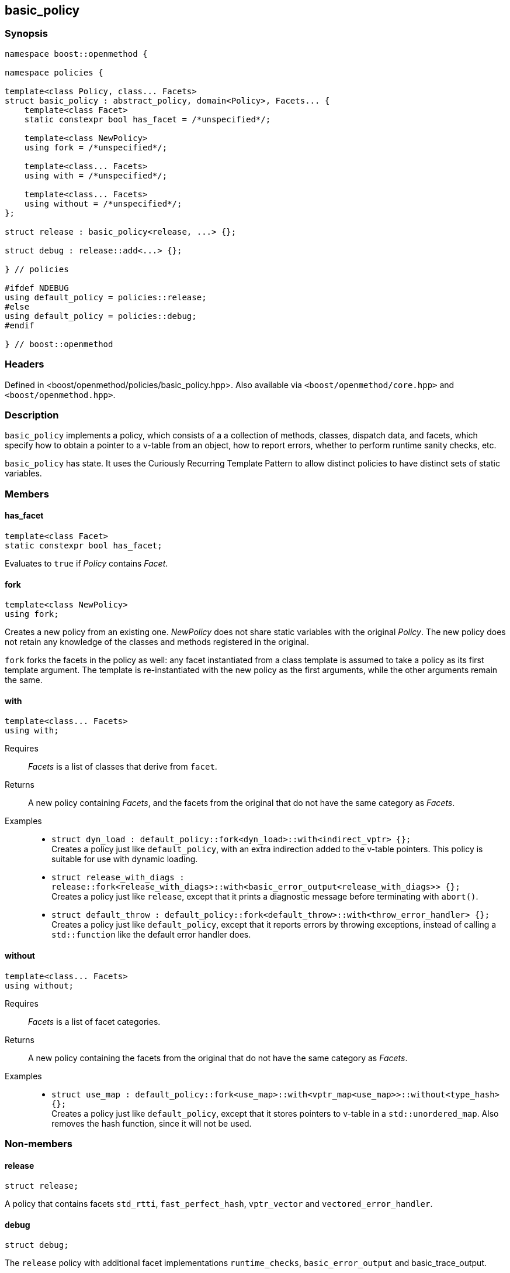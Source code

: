 
## basic_policy

### Synopsis

```c++
namespace boost::openmethod {

namespace policies {

template<class Policy, class... Facets>
struct basic_policy : abstract_policy, domain<Policy>, Facets... {
    template<class Facet>
    static constexpr bool has_facet = /*unspecified*/;

    template<class NewPolicy>
    using fork = /*unspecified*/;

    template<class... Facets>
    using with = /*unspecified*/;

    template<class... Facets>
    using without = /*unspecified*/;
};

struct release : basic_policy<release, ...> {};

struct debug : release::add<...> {};

} // policies

#ifdef NDEBUG
using default_policy = policies::release;
#else
using default_policy = policies::debug;
#endif

} // boost::openmethod
```

### Headers

Defined in <boost/openmethod/policies/basic_policy.hpp>. Also available via
`<boost/openmethod/core.hpp>` and `<boost/openmethod.hpp>`.

### Description

`basic_policy` implements a policy, which consists of a a collection of methods,
classes, dispatch data, and facets, which specify how to obtain a pointer to a
v-table from an object, how to report errors, whether to perform runtime sanity
checks, etc.

`basic_policy` has state. It uses the Curiously Recurring Template Pattern to
allow distinct policies to have distinct sets of static variables.

### Members

#### has_facet

```c++
template<class Facet>
static constexpr bool has_facet;
```

Evaluates to `true` if _Policy_ contains _Facet_.

#### fork

```c++
template<class NewPolicy>
using fork;
```

Creates a new policy from an existing one. _NewPolicy_ does not share static
variables with the original _Policy_. The new policy does not retain any
knowledge of the classes and methods registered in the original.

`fork` forks the facets in the policy as well: any facet instantiated from a
class template is assumed to take a policy as its first template argument. The
template is re-instantiated with the new policy as the first arguments, while
the other arguments remain the same.

#### with

```c++
template<class... Facets>
using with;
```

Requires:: _Facets_ is a list of classes that derive from `facet`.

Returns:: A new policy containing _Facets_, and the facets from the original
that do not have the same category as _Facets_.

Examples::
* `struct dyn_load : default_policy::fork<dyn_load>::with<indirect_vptr> {};` +
  Creates a policy just like `default_policy`, with an extra indirection added
  to the v-table pointers. This policy is suitable for use with dynamic loading.
* `struct release_with_diags : release::fork<release_with_diags>::with<basic_error_output<release_with_diags>> {};` +
  Creates a policy just like `release`, except that it prints a diagnostic
  message before terminating with `abort()`.
* `struct default_throw : default_policy::fork<default_throw>::with<throw_error_handler> {};` +
  Creates a policy just like `default_policy`, except that it reports errors by
  throwing exceptions, instead of calling a `std::function` like the default
  error handler does.

#### without

```c++
template<class... Facets>
using without;
```

Requires:: _Facets_ is a list of facet categories.

Returns:: A new policy containing the facets from the original that do not have
the same category as _Facets_.

Examples::
* `struct use_map : default_policy::fork<use_map>::with<vptr_map<use_map>>::without<type_hash> {};` +
  Creates a policy just like `default_policy`, except that it stores pointers to
  v-table in a `std::unordered_map`. Also removes the hash function, since it
  will not be used.

### Non-members

#### release

```c++
struct release;
```

A policy that contains facets `std_rtti`, `fast_perfect_hash`, `vptr_vector` and
`vectored_error_handler`.

#### debug

```c++
struct debug;
```

The `release` policy with additional facet implementations `runtime_checks`,
`basic_error_output` and basic_trace_output.

NOTE: `debug` extends `release` but it does not a fork it. Both policies use the
same `domain`.

#### default_policy

An alias for `release` if `NDEBUG` is defined, and for `debug` otherwise.
